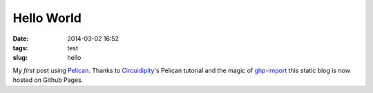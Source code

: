 ===========
Hello World
===========
:date: 2014-03-02 16:52
:tags: test
:slug: hello

My *first* post using `Pelican <http://docs.getpelican.com>`_. Thanks to `Circuidipity <http://www.circuidipity.com/pelican.html>`_'s Pelican tutorial and the magic of `ghp-import <https://github.com/davisp/ghp-import>`_ this static blog is now hosted on Github Pages.

